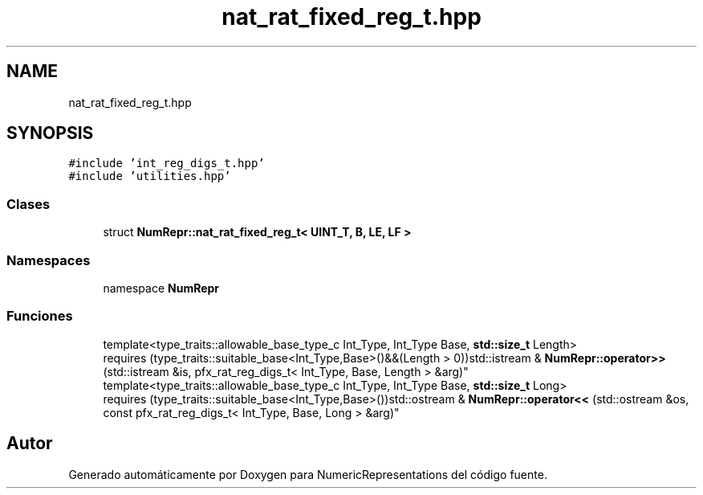.TH "nat_rat_fixed_reg_t.hpp" 3 "Martes, 29 de Noviembre de 2022" "Version 0.8" "NumericRepresentations" \" -*- nroff -*-
.ad l
.nh
.SH NAME
nat_rat_fixed_reg_t.hpp
.SH SYNOPSIS
.br
.PP
\fC#include 'int_reg_digs_t\&.hpp'\fP
.br
\fC#include 'utilities\&.hpp'\fP
.br

.SS "Clases"

.in +1c
.ti -1c
.RI "struct \fBNumRepr::nat_rat_fixed_reg_t< UINT_T, B, LE, LF >\fP"
.br
.in -1c
.SS "Namespaces"

.in +1c
.ti -1c
.RI "namespace \fBNumRepr\fP"
.br
.in -1c
.SS "Funciones"

.in +1c
.ti -1c
.RI "template<type_traits::allowable_base_type_c Int_Type, Int_Type Base, \fBstd::size_t\fP Length> 
.br
requires (type_traits::suitable_base<Int_Type,Base>()&&(Length > 0))std::istream & \fBNumRepr::operator>>\fP (std::istream &is, pfx_rat_reg_digs_t< Int_Type, Base, Length > &arg)"
.br
.ti -1c
.RI "template<type_traits::allowable_base_type_c Int_Type, Int_Type Base, \fBstd::size_t\fP Long> 
.br
requires (type_traits::suitable_base<Int_Type,Base>())std::ostream & \fBNumRepr::operator<<\fP (std::ostream &os, const pfx_rat_reg_digs_t< Int_Type, Base, Long > &arg)"
.br
.in -1c
.SH "Autor"
.PP 
Generado automáticamente por Doxygen para NumericRepresentations del código fuente\&.
